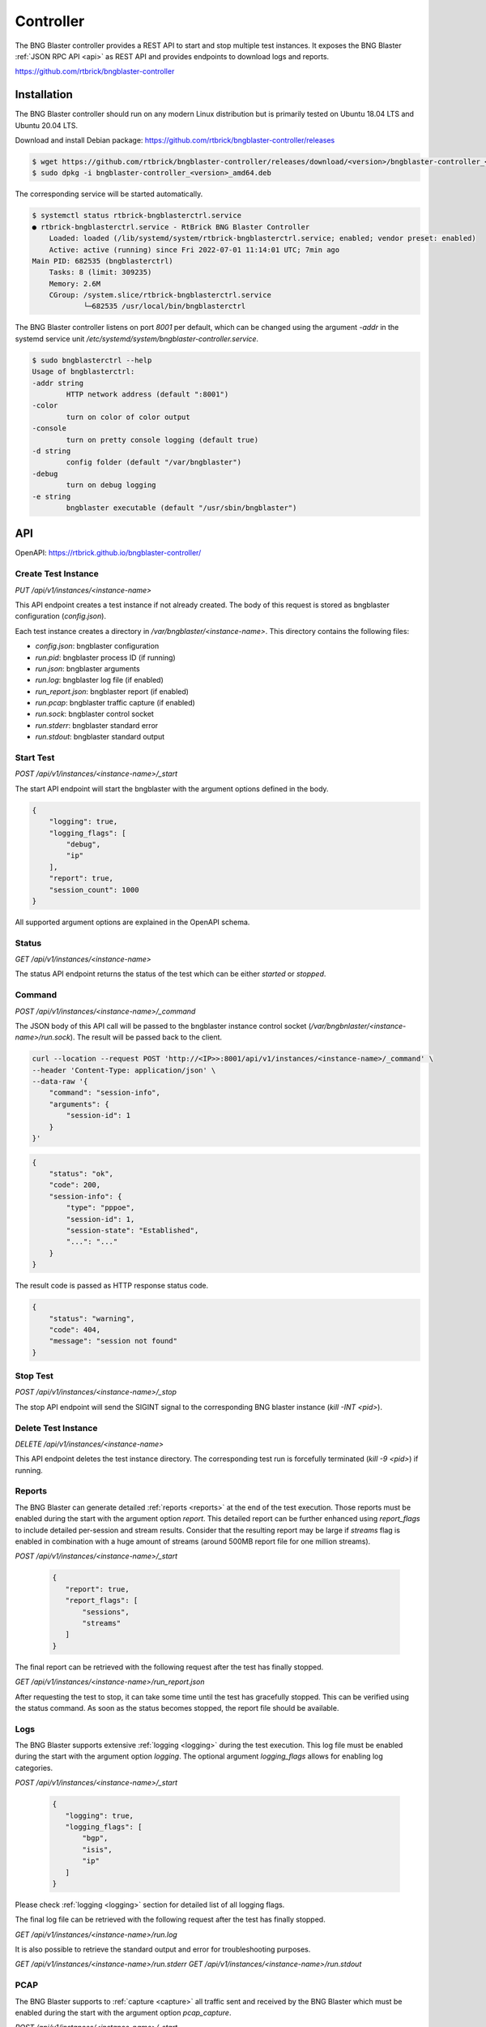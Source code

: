 .. _controller:

Controller
==========

The BNG Blaster controller provides a REST API to start and stop multiple test instances. 
It exposes the BNG Blaster :ref:`JSON RPC API <api>` as REST API and provides endpoints 
to download logs and reports.

https://github.com/rtbrick/bngblaster-controller

Installation
------------

The BNG Blaster controller should run on any modern Linux distribution
but is primarily tested on Ubuntu 18.04 LTS and Ubuntu 20.04 LTS.

Download and install Debian package: https://github.com/rtbrick/bngblaster-controller/releases

.. code-block:: none

    $ wget https://github.com/rtbrick/bngblaster-controller/releases/download/<version>/bngblaster-controller_<version>_amd64.deb
    $ sudo dpkg -i bngblaster-controller_<version>_amd64.deb


The corresponding service will be started automatically. 

.. code-block:: none

    $ systemctl status rtbrick-bngblasterctrl.service
    ● rtbrick-bngblasterctrl.service - RtBrick BNG Blaster Controller
        Loaded: loaded (/lib/systemd/system/rtbrick-bngblasterctrl.service; enabled; vendor preset: enabled)
        Active: active (running) since Fri 2022-07-01 11:14:01 UTC; 7min ago
    Main PID: 682535 (bngblasterctrl)
        Tasks: 8 (limit: 309235)
        Memory: 2.6M
        CGroup: /system.slice/rtbrick-bngblasterctrl.service
                └─682535 /usr/local/bin/bngblasterctrl


The BNG Blaster controller listens on port `8001` per default, 
which can be changed using the argument `-addr` in the systemd
service unit `/etc/systemd/system/bngblaster-controller.service`. 

.. code-block:: none

    $ sudo bngblasterctrl --help
    Usage of bngblasterctrl:
    -addr string
            HTTP network address (default ":8001")
    -color
            turn on color of color output
    -console
            turn on pretty console logging (default true)
    -d string
            config folder (default "/var/bngblaster")
    -debug
            turn on debug logging
    -e string
            bngblaster executable (default "/usr/sbin/bngblaster")


API
---

OpenAPI: https://rtbrick.github.io/bngblaster-controller/

Create Test Instance
~~~~~~~~~~~~~~~~~~~~

`PUT /api/v1/instances/<instance-name>` 

This API endpoint creates a test instance if not already created. The body of this request 
is stored as bngblaster configuration (`config.json`).

Each test instance creates a directory in `/var/bngblaster/<instance-name>`. 
This directory contains the following files:

* `config.json`: bngblaster configuration
* `run.pid`: bngblaster process ID (if running)
* `run.json`: bngblaster arguments
* `run.log`: bngblaster log file (if enabled)
* `run_report.json`: bngblaster report (if enabled)
* `run.pcap`: bngblaster traffic capture (if enabled)
* `run.sock`: bngblaster control socket
* `run.stderr`: bngblaster standard error
* `run.stdout`: bngblaster standard output 

Start Test 
~~~~~~~~~~~

`POST /api/v1/instances/<instance-name>/_start`

The start API endpoint will start the bngblaster with the argument options
defined in the body.

.. code-block:: json

    {
        "logging": true,
        "logging_flags": [
            "debug",
            "ip"
        ],
        "report": true,
        "session_count": 1000
    }

All supported argument options are explained in the OpenAPI schema.

Status
~~~~~~

`GET /api/v1/instances/<instance-name>`

The status API endpoint returns the status of the test which can be either 
`started` or `stopped`.

Command 
~~~~~~~

`POST /api/v1/instances/<instance-name>/_command`

The JSON body of this API call will be passed to the bngblaster instance 
control socket (`/var/bngbnlaster/<instance-name>/run.sock`). The result will 
be passed back to the client.

.. code-block:: none

    curl --location --request POST 'http://<IP>>:8001/api/v1/instances/<instance-name>/_command' \
    --header 'Content-Type: application/json' \
    --data-raw '{
        "command": "session-info",
        "arguments": {
            "session-id": 1
        }
    }'


.. code-block:: json

    {
        "status": "ok",
        "code": 200,
        "session-info": {
            "type": "pppoe",
            "session-id": 1,
            "session-state": "Established",
            "...": "..."
        }
    }


The result code is passed as HTTP response status code.

.. code-block:: json

    {
        "status": "warning",
        "code": 404, 
        "message": "session not found"
    }


Stop Test 
~~~~~~~~~

`POST /api/v1/instances/<instance-name>/_stop`

The stop API endpoint will send the SIGINT signal to the corresponding 
BNG blaster instance (`kill -INT <pid>`).

Delete Test Instance
~~~~~~~~~~~~~~~~~~~~

`DELETE /api/v1/instances/<instance-name>`

This API endpoint deletes the test instance directory. The corresponding
test run is forcefully terminated (`kill -9 <pid>`) if running. 

Reports 
~~~~~~~

The BNG Blaster can generate detailed :ref:`reports <reports>`
at the end of the test execution. Those reports must be enabled
during the start with the argument option `report`. This detailed
report can be further enhanced using `report_flags` to include 
detailed per-session and stream results. Consider that the resulting 
report may be large if `streams` flag is enabled in combination with 
a huge amount of streams (around 500MB report file for one million streams). 

`POST /api/v1/instances/<instance-name>/_start`

 .. code-block:: json

     {
        "report": true,
        "report_flags": [
            "sessions",
            "streams"
        ]
     }

The final report can be retrieved with the following request 
after the test has finally stopped.

`GET /api/v1/instances/<instance-name>/run_report.json` 

After requesting the test to stop, it can take some time until the test 
has gracefully stopped. This can be verified using the status command.
As soon as the status becomes stopped, the report file should be available. 

Logs
~~~~

The BNG Blaster supports extensive :ref:`logging <logging>` 
during the test execution. This log file must be enabled
during the start with the argument option `logging`. The optional
argument `logging_flags` allows for enabling log categories.

`POST /api/v1/instances/<instance-name>/_start`

 .. code-block:: json

     {
        "logging": true,
        "logging_flags": [
            "bgp",
            "isis",
            "ip"
        ]
     }

Please check :ref:`logging <logging>` section for detailed list
of all logging flags.

The final log file can be retrieved with the following request 
after the test has finally stopped.

`GET /api/v1/instances/<instance-name>/run.log`

It is also possible to retrieve the standard output and error
for troubleshooting purposes. 

`GET /api/v1/instances/<instance-name>/run.stderr` 
`GET /api/v1/instances/<instance-name>/run.stdout` 

PCAP
~~~~

The BNG Blaster supports to :ref:`capture <capture>` all traffic 
sent and received by the BNG Blaster which must be enabled during 
the start with the argument option `pcap_capture`.

`POST /api/v1/instances/<instance-name>/_start`

 .. code-block:: json

     {
        "pcap_capture": true
     }

The final capture file can be retrieved with the following request 
after the test has finally stopped.

`GET /api/v1/instances/<instance-name>/run.pcap`

Metrics
~~~~~~~

`GET /metrics`

This endpoint returns metrics for all instances in Prometheus text format. 

.. code-block:: none

    # HELP instances_running The number of running instances
    # TYPE instances_running gauge
    instances_running{hostname="blaster"} 0
    # HELP instances_total The total number of instances
    # TYPE instances_total gauge
    instances_total{hostname="blaster"} 4

The metric `instances_total` counts the number of test instance directories 
present and `instances_running` shows how many of them are running. 

Every metric is labeled with the hostname where the controller is running.

Per default, there are no metrics per instance. This has to be explicitly 
enabled during instance start (`/api/v1/instances/<instance-name>/_start`) 
using the new  `metric_flags` option.

.. code-block:: json

    {
        "logging": true,
        "logging_flags": [
            "error",
            "ip"
        ],
        "metric_flags": [
            "session_counters",
            "interfaces"
        ]
    }

Currently, the following metrics are supported:

* `session_counters` session statistics
* `interfaces` interface/link counters
* `access_interfaces` access interface function counters
* `network_interfaces` network interface function counters
* `a10nsp_interfaces` a10nsp interface function counters
* `streams` stream counters

The `streams` metric generates statistics for every stream and direction.
Therefore the `streams` metric should not be used with massive streams 
(e.g. > 10.000 streams) but there is no limit enforced. 

.. code-block:: none

    # HELP sessions The total number of sessions
    # TYPE sessions counter
    sessions{hostname="blaster",instance_name="test"} 10
    # HELP sessions_established The number of sessions in the state established
    # TYPE sessions_established gauge
    sessions_established{hostname="blaster",instance_name="test"} 10
    ...

Instance metrics are labeled with the instance name. All interface-specific metrics
are also labeled with the corresponding interface name and type. 

.. code-block:: none

    # HELP interfaces_rx_packets Interface RX packets
    # TYPE interfaces_rx_packets counter
    interfaces_rx_packets{hostname="rbfs",instance_name="test",interface_name="eth1",interface_type="Interface"} 163
    interfaces_rx_packets{hostname="rbfs",instance_name="test",interface_name="eth11",interface_type="Network"} 155
    interfaces_rx_packets{hostname="rbfs",instance_name="test",interface_name="eth12",interface_type="Interface"} 158
    interfaces_rx_packets{hostname="rbfs",instance_name="test",interface_name="eth12",interface_type="Access"} 150
    ...